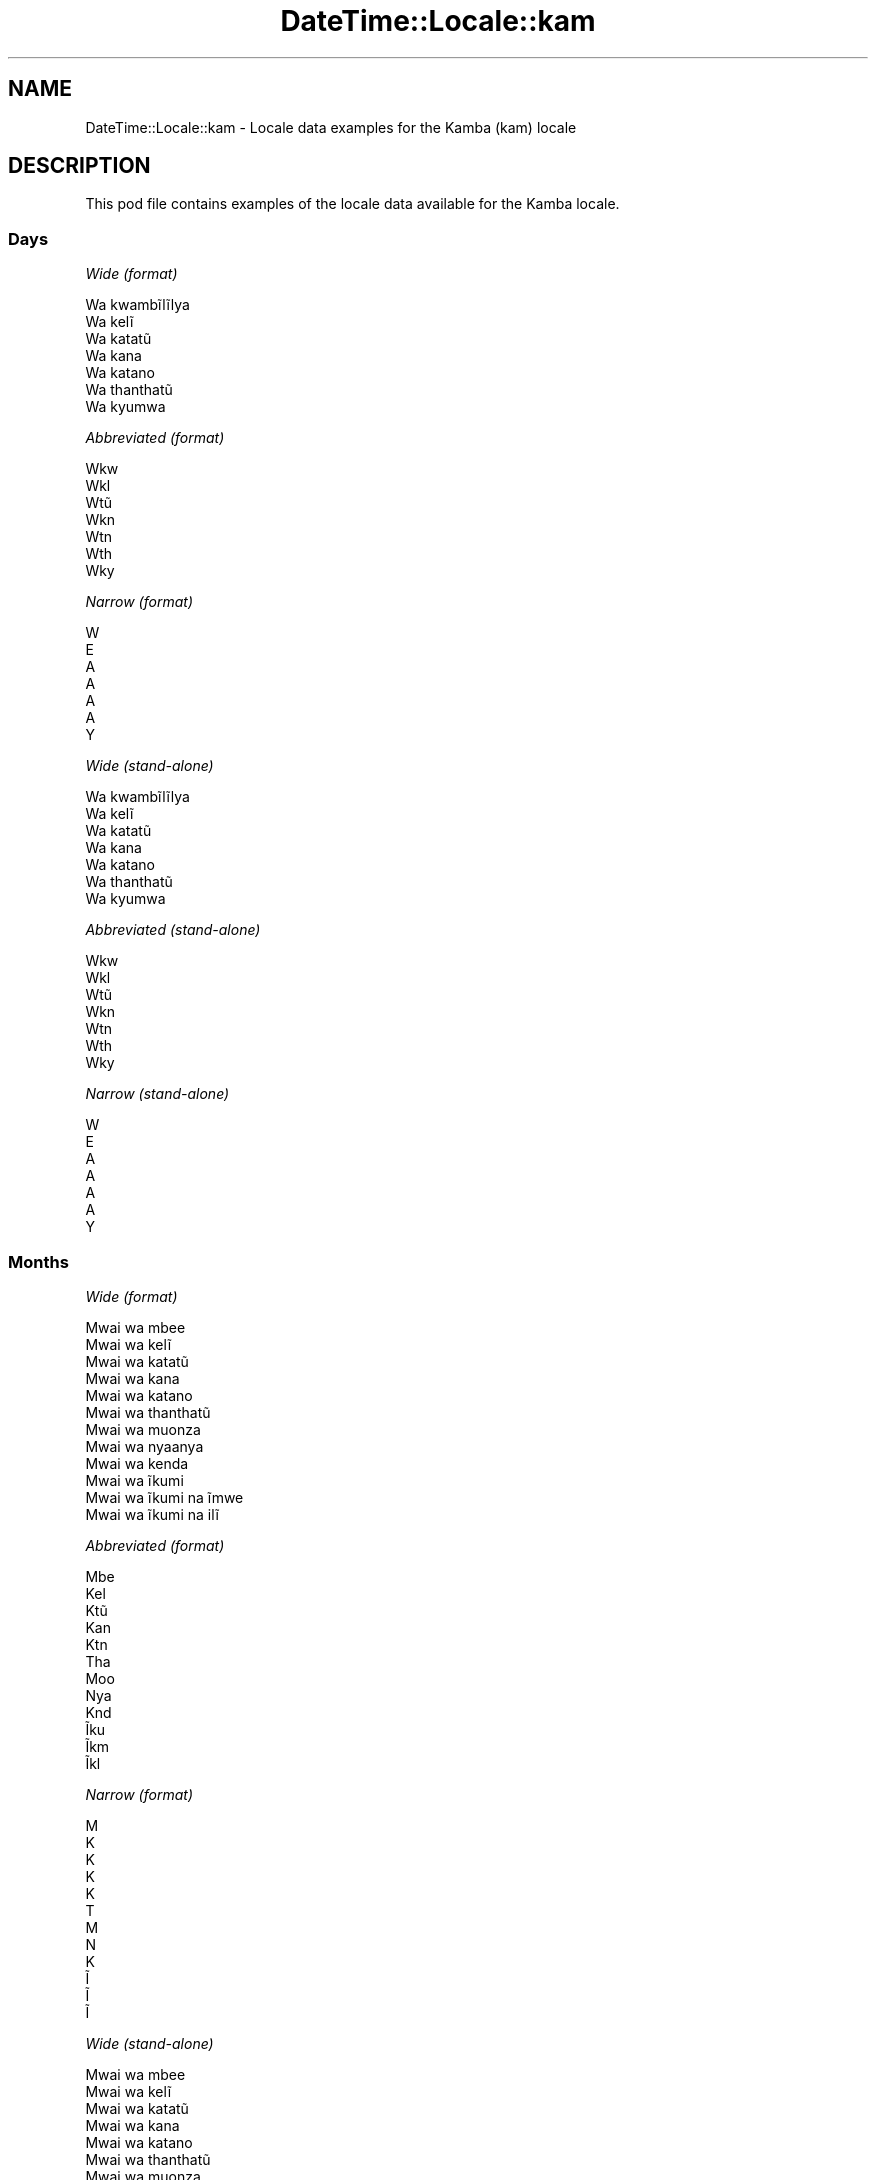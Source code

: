 .\" Automatically generated by Pod::Man 4.14 (Pod::Simple 3.42)
.\"
.\" Standard preamble:
.\" ========================================================================
.de Sp \" Vertical space (when we can't use .PP)
.if t .sp .5v
.if n .sp
..
.de Vb \" Begin verbatim text
.ft CW
.nf
.ne \\$1
..
.de Ve \" End verbatim text
.ft R
.fi
..
.\" Set up some character translations and predefined strings.  \*(-- will
.\" give an unbreakable dash, \*(PI will give pi, \*(L" will give a left
.\" double quote, and \*(R" will give a right double quote.  \*(C+ will
.\" give a nicer C++.  Capital omega is used to do unbreakable dashes and
.\" therefore won't be available.  \*(C` and \*(C' expand to `' in nroff,
.\" nothing in troff, for use with C<>.
.tr \(*W-
.ds C+ C\v'-.1v'\h'-1p'\s-2+\h'-1p'+\s0\v'.1v'\h'-1p'
.ie n \{\
.    ds -- \(*W-
.    ds PI pi
.    if (\n(.H=4u)&(1m=24u) .ds -- \(*W\h'-12u'\(*W\h'-12u'-\" diablo 10 pitch
.    if (\n(.H=4u)&(1m=20u) .ds -- \(*W\h'-12u'\(*W\h'-8u'-\"  diablo 12 pitch
.    ds L" ""
.    ds R" ""
.    ds C` ""
.    ds C' ""
'br\}
.el\{\
.    ds -- \|\(em\|
.    ds PI \(*p
.    ds L" ``
.    ds R" ''
.    ds C`
.    ds C'
'br\}
.\"
.\" Escape single quotes in literal strings from groff's Unicode transform.
.ie \n(.g .ds Aq \(aq
.el       .ds Aq '
.\"
.\" If the F register is >0, we'll generate index entries on stderr for
.\" titles (.TH), headers (.SH), subsections (.SS), items (.Ip), and index
.\" entries marked with X<> in POD.  Of course, you'll have to process the
.\" output yourself in some meaningful fashion.
.\"
.\" Avoid warning from groff about undefined register 'F'.
.de IX
..
.nr rF 0
.if \n(.g .if rF .nr rF 1
.if (\n(rF:(\n(.g==0)) \{\
.    if \nF \{\
.        de IX
.        tm Index:\\$1\t\\n%\t"\\$2"
..
.        if !\nF==2 \{\
.            nr % 0
.            nr F 2
.        \}
.    \}
.\}
.rr rF
.\" ========================================================================
.\"
.IX Title "DateTime::Locale::kam 3"
.TH DateTime::Locale::kam 3 "2019-10-09" "perl v5.34.0" "User Contributed Perl Documentation"
.\" For nroff, turn off justification.  Always turn off hyphenation; it makes
.\" way too many mistakes in technical documents.
.if n .ad l
.nh
.SH "NAME"
DateTime::Locale::kam \- Locale data examples for the Kamba (kam) locale
.SH "DESCRIPTION"
.IX Header "DESCRIPTION"
This pod file contains examples of the locale data available for the
Kamba locale.
.SS "Days"
.IX Subsection "Days"
\fIWide (format)\fR
.IX Subsection "Wide (format)"
.PP
.Vb 7
\&  Wa kwambĩlĩlya
\&  Wa kelĩ
\&  Wa katatũ
\&  Wa kana
\&  Wa katano
\&  Wa thanthatũ
\&  Wa kyumwa
.Ve
.PP
\fIAbbreviated (format)\fR
.IX Subsection "Abbreviated (format)"
.PP
.Vb 7
\&  Wkw
\&  Wkl
\&  Wtũ
\&  Wkn
\&  Wtn
\&  Wth
\&  Wky
.Ve
.PP
\fINarrow (format)\fR
.IX Subsection "Narrow (format)"
.PP
.Vb 7
\&  W
\&  E
\&  A
\&  A
\&  A
\&  A
\&  Y
.Ve
.PP
\fIWide (stand-alone)\fR
.IX Subsection "Wide (stand-alone)"
.PP
.Vb 7
\&  Wa kwambĩlĩlya
\&  Wa kelĩ
\&  Wa katatũ
\&  Wa kana
\&  Wa katano
\&  Wa thanthatũ
\&  Wa kyumwa
.Ve
.PP
\fIAbbreviated (stand-alone)\fR
.IX Subsection "Abbreviated (stand-alone)"
.PP
.Vb 7
\&  Wkw
\&  Wkl
\&  Wtũ
\&  Wkn
\&  Wtn
\&  Wth
\&  Wky
.Ve
.PP
\fINarrow (stand-alone)\fR
.IX Subsection "Narrow (stand-alone)"
.PP
.Vb 7
\&  W
\&  E
\&  A
\&  A
\&  A
\&  A
\&  Y
.Ve
.SS "Months"
.IX Subsection "Months"
\fIWide (format)\fR
.IX Subsection "Wide (format)"
.PP
.Vb 12
\&  Mwai wa mbee
\&  Mwai wa kelĩ
\&  Mwai wa katatũ
\&  Mwai wa kana
\&  Mwai wa katano
\&  Mwai wa thanthatũ
\&  Mwai wa muonza
\&  Mwai wa nyaanya
\&  Mwai wa kenda
\&  Mwai wa ĩkumi
\&  Mwai wa ĩkumi na ĩmwe
\&  Mwai wa ĩkumi na ilĩ
.Ve
.PP
\fIAbbreviated (format)\fR
.IX Subsection "Abbreviated (format)"
.PP
.Vb 12
\&  Mbe
\&  Kel
\&  Ktũ
\&  Kan
\&  Ktn
\&  Tha
\&  Moo
\&  Nya
\&  Knd
\&  Ĩku
\&  Ĩkm
\&  Ĩkl
.Ve
.PP
\fINarrow (format)\fR
.IX Subsection "Narrow (format)"
.PP
.Vb 12
\&  M
\&  K
\&  K
\&  K
\&  K
\&  T
\&  M
\&  N
\&  K
\&  Ĩ
\&  Ĩ
\&  Ĩ
.Ve
.PP
\fIWide (stand-alone)\fR
.IX Subsection "Wide (stand-alone)"
.PP
.Vb 12
\&  Mwai wa mbee
\&  Mwai wa kelĩ
\&  Mwai wa katatũ
\&  Mwai wa kana
\&  Mwai wa katano
\&  Mwai wa thanthatũ
\&  Mwai wa muonza
\&  Mwai wa nyaanya
\&  Mwai wa kenda
\&  Mwai wa ĩkumi
\&  Mwai wa ĩkumi na ĩmwe
\&  Mwai wa ĩkumi na ilĩ
.Ve
.PP
\fIAbbreviated (stand-alone)\fR
.IX Subsection "Abbreviated (stand-alone)"
.PP
.Vb 12
\&  Mbe
\&  Kel
\&  Ktũ
\&  Kan
\&  Ktn
\&  Tha
\&  Moo
\&  Nya
\&  Knd
\&  Ĩku
\&  Ĩkm
\&  Ĩkl
.Ve
.PP
\fINarrow (stand-alone)\fR
.IX Subsection "Narrow (stand-alone)"
.PP
.Vb 12
\&  M
\&  K
\&  K
\&  K
\&  K
\&  T
\&  M
\&  N
\&  K
\&  Ĩ
\&  Ĩ
\&  Ĩ
.Ve
.SS "Quarters"
.IX Subsection "Quarters"
\fIWide (format)\fR
.IX Subsection "Wide (format)"
.PP
.Vb 4
\&  Lovo ya mbee
\&  Lovo ya kelĩ
\&  Lovo ya katatũ
\&  Lovo ya kana
.Ve
.PP
\fIAbbreviated (format)\fR
.IX Subsection "Abbreviated (format)"
.PP
.Vb 4
\&  L1
\&  L2
\&  L3
\&  L4
.Ve
.PP
\fINarrow (format)\fR
.IX Subsection "Narrow (format)"
.PP
.Vb 4
\&  1
\&  2
\&  3
\&  4
.Ve
.PP
\fIWide (stand-alone)\fR
.IX Subsection "Wide (stand-alone)"
.PP
.Vb 4
\&  Lovo ya mbee
\&  Lovo ya kelĩ
\&  Lovo ya katatũ
\&  Lovo ya kana
.Ve
.PP
\fIAbbreviated (stand-alone)\fR
.IX Subsection "Abbreviated (stand-alone)"
.PP
.Vb 4
\&  L1
\&  L2
\&  L3
\&  L4
.Ve
.PP
\fINarrow (stand-alone)\fR
.IX Subsection "Narrow (stand-alone)"
.PP
.Vb 4
\&  1
\&  2
\&  3
\&  4
.Ve
.SS "Eras"
.IX Subsection "Eras"
\fIWide (format)\fR
.IX Subsection "Wide (format)"
.PP
.Vb 2
\&  Mbee wa Yesũ
\&  Ĩtina wa Yesũ
.Ve
.PP
\fIAbbreviated (format)\fR
.IX Subsection "Abbreviated (format)"
.PP
.Vb 2
\&  MY
\&  IY
.Ve
.PP
\fINarrow (format)\fR
.IX Subsection "Narrow (format)"
.PP
.Vb 2
\&  MY
\&  IY
.Ve
.SS "Date Formats"
.IX Subsection "Date Formats"
\fIFull\fR
.IX Subsection "Full"
.PP
.Vb 3
\&   2008\-02\-05T18:30:30 = Wa kelĩ, 5 Mwai wa kelĩ 2008
\&   1995\-12\-22T09:05:02 = Wa katano, 22 Mwai wa ĩkumi na ilĩ 1995
\&  \-0010\-09\-15T04:44:23 = Wa thanthatũ, 15 Mwai wa kenda \-10
.Ve
.PP
\fILong\fR
.IX Subsection "Long"
.PP
.Vb 3
\&   2008\-02\-05T18:30:30 = 5 Mwai wa kelĩ 2008
\&   1995\-12\-22T09:05:02 = 22 Mwai wa ĩkumi na ilĩ 1995
\&  \-0010\-09\-15T04:44:23 = 15 Mwai wa kenda \-10
.Ve
.PP
\fIMedium\fR
.IX Subsection "Medium"
.PP
.Vb 3
\&   2008\-02\-05T18:30:30 = 5 Kel 2008
\&   1995\-12\-22T09:05:02 = 22 Ĩkl 1995
\&  \-0010\-09\-15T04:44:23 = 15 Knd \-10
.Ve
.PP
\fIShort\fR
.IX Subsection "Short"
.PP
.Vb 3
\&   2008\-02\-05T18:30:30 = 05/02/2008
\&   1995\-12\-22T09:05:02 = 22/12/1995
\&  \-0010\-09\-15T04:44:23 = 15/09/\-10
.Ve
.SS "Time Formats"
.IX Subsection "Time Formats"
\fIFull\fR
.IX Subsection "Full"
.PP
.Vb 3
\&   2008\-02\-05T18:30:30 = 18:30:30 UTC
\&   1995\-12\-22T09:05:02 = 09:05:02 UTC
\&  \-0010\-09\-15T04:44:23 = 04:44:23 UTC
.Ve
.PP
\fILong\fR
.IX Subsection "Long"
.PP
.Vb 3
\&   2008\-02\-05T18:30:30 = 18:30:30 UTC
\&   1995\-12\-22T09:05:02 = 09:05:02 UTC
\&  \-0010\-09\-15T04:44:23 = 04:44:23 UTC
.Ve
.PP
\fIMedium\fR
.IX Subsection "Medium"
.PP
.Vb 3
\&   2008\-02\-05T18:30:30 = 18:30:30
\&   1995\-12\-22T09:05:02 = 09:05:02
\&  \-0010\-09\-15T04:44:23 = 04:44:23
.Ve
.PP
\fIShort\fR
.IX Subsection "Short"
.PP
.Vb 3
\&   2008\-02\-05T18:30:30 = 18:30
\&   1995\-12\-22T09:05:02 = 09:05
\&  \-0010\-09\-15T04:44:23 = 04:44
.Ve
.SS "Datetime Formats"
.IX Subsection "Datetime Formats"
\fIFull\fR
.IX Subsection "Full"
.PP
.Vb 3
\&   2008\-02\-05T18:30:30 = Wa kelĩ, 5 Mwai wa kelĩ 2008 18:30:30 UTC
\&   1995\-12\-22T09:05:02 = Wa katano, 22 Mwai wa ĩkumi na ilĩ 1995 09:05:02 UTC
\&  \-0010\-09\-15T04:44:23 = Wa thanthatũ, 15 Mwai wa kenda \-10 04:44:23 UTC
.Ve
.PP
\fILong\fR
.IX Subsection "Long"
.PP
.Vb 3
\&   2008\-02\-05T18:30:30 = 5 Mwai wa kelĩ 2008 18:30:30 UTC
\&   1995\-12\-22T09:05:02 = 22 Mwai wa ĩkumi na ilĩ 1995 09:05:02 UTC
\&  \-0010\-09\-15T04:44:23 = 15 Mwai wa kenda \-10 04:44:23 UTC
.Ve
.PP
\fIMedium\fR
.IX Subsection "Medium"
.PP
.Vb 3
\&   2008\-02\-05T18:30:30 = 5 Kel 2008 18:30:30
\&   1995\-12\-22T09:05:02 = 22 Ĩkl 1995 09:05:02
\&  \-0010\-09\-15T04:44:23 = 15 Knd \-10 04:44:23
.Ve
.PP
\fIShort\fR
.IX Subsection "Short"
.PP
.Vb 3
\&   2008\-02\-05T18:30:30 = 05/02/2008 18:30
\&   1995\-12\-22T09:05:02 = 22/12/1995 09:05
\&  \-0010\-09\-15T04:44:23 = 15/09/\-10 04:44
.Ve
.SS "Available Formats"
.IX Subsection "Available Formats"
\fIBh (h B)\fR
.IX Subsection "Bh (h B)"
.PP
.Vb 3
\&   2008\-02\-05T18:30:30 = 6 B
\&   1995\-12\-22T09:05:02 = 9 B
\&  \-0010\-09\-15T04:44:23 = 4 B
.Ve
.PP
\fIBhm (h:mm B)\fR
.IX Subsection "Bhm (h:mm B)"
.PP
.Vb 3
\&   2008\-02\-05T18:30:30 = 6:30 B
\&   1995\-12\-22T09:05:02 = 9:05 B
\&  \-0010\-09\-15T04:44:23 = 4:44 B
.Ve
.PP
\fIBhms (h:mm:ss B)\fR
.IX Subsection "Bhms (h:mm:ss B)"
.PP
.Vb 3
\&   2008\-02\-05T18:30:30 = 6:30:30 B
\&   1995\-12\-22T09:05:02 = 9:05:02 B
\&  \-0010\-09\-15T04:44:23 = 4:44:23 B
.Ve
.PP
\fIE (ccc)\fR
.IX Subsection "E (ccc)"
.PP
.Vb 3
\&   2008\-02\-05T18:30:30 = Wkl
\&   1995\-12\-22T09:05:02 = Wtn
\&  \-0010\-09\-15T04:44:23 = Wth
.Ve
.PP
\fIEBhm (E h:mm B)\fR
.IX Subsection "EBhm (E h:mm B)"
.PP
.Vb 3
\&   2008\-02\-05T18:30:30 = Wkl 6:30 B
\&   1995\-12\-22T09:05:02 = Wtn 9:05 B
\&  \-0010\-09\-15T04:44:23 = Wth 4:44 B
.Ve
.PP
\fIEBhms (E h:mm:ss B)\fR
.IX Subsection "EBhms (E h:mm:ss B)"
.PP
.Vb 3
\&   2008\-02\-05T18:30:30 = Wkl 6:30:30 B
\&   1995\-12\-22T09:05:02 = Wtn 9:05:02 B
\&  \-0010\-09\-15T04:44:23 = Wth 4:44:23 B
.Ve
.PP
\fIEHm (E HH:mm)\fR
.IX Subsection "EHm (E HH:mm)"
.PP
.Vb 3
\&   2008\-02\-05T18:30:30 = Wkl 18:30
\&   1995\-12\-22T09:05:02 = Wtn 09:05
\&  \-0010\-09\-15T04:44:23 = Wth 04:44
.Ve
.PP
\fIEHms (E HH:mm:ss)\fR
.IX Subsection "EHms (E HH:mm:ss)"
.PP
.Vb 3
\&   2008\-02\-05T18:30:30 = Wkl 18:30:30
\&   1995\-12\-22T09:05:02 = Wtn 09:05:02
\&  \-0010\-09\-15T04:44:23 = Wth 04:44:23
.Ve
.PP
\fIEd (d, E)\fR
.IX Subsection "Ed (d, E)"
.PP
.Vb 3
\&   2008\-02\-05T18:30:30 = 5, Wkl
\&   1995\-12\-22T09:05:02 = 22, Wtn
\&  \-0010\-09\-15T04:44:23 = 15, Wth
.Ve
.PP
\fIEhm (E h:mm a)\fR
.IX Subsection "Ehm (E h:mm a)"
.PP
.Vb 3
\&   2008\-02\-05T18:30:30 = Wkl 6:30 Ĩyawĩoo
\&   1995\-12\-22T09:05:02 = Wtn 9:05 Ĩyakwakya
\&  \-0010\-09\-15T04:44:23 = Wth 4:44 Ĩyakwakya
.Ve
.PP
\fIEhms (E h:mm:ss a)\fR
.IX Subsection "Ehms (E h:mm:ss a)"
.PP
.Vb 3
\&   2008\-02\-05T18:30:30 = Wkl 6:30:30 Ĩyawĩoo
\&   1995\-12\-22T09:05:02 = Wtn 9:05:02 Ĩyakwakya
\&  \-0010\-09\-15T04:44:23 = Wth 4:44:23 Ĩyakwakya
.Ve
.PP
\fIGy (G y)\fR
.IX Subsection "Gy (G y)"
.PP
.Vb 3
\&   2008\-02\-05T18:30:30 = IY 2008
\&   1995\-12\-22T09:05:02 = IY 1995
\&  \-0010\-09\-15T04:44:23 = MY \-10
.Ve
.PP
\fIGyMMM (G y \s-1MMM\s0)\fR
.IX Subsection "GyMMM (G y MMM)"
.PP
.Vb 3
\&   2008\-02\-05T18:30:30 = IY 2008 Kel
\&   1995\-12\-22T09:05:02 = IY 1995 Ĩkl
\&  \-0010\-09\-15T04:44:23 = MY \-10 Knd
.Ve
.PP
\fIGyMMMEd (G y \s-1MMM\s0 d, E)\fR
.IX Subsection "GyMMMEd (G y MMM d, E)"
.PP
.Vb 3
\&   2008\-02\-05T18:30:30 = IY 2008 Kel 5, Wkl
\&   1995\-12\-22T09:05:02 = IY 1995 Ĩkl 22, Wtn
\&  \-0010\-09\-15T04:44:23 = MY \-10 Knd 15, Wth
.Ve
.PP
\fIGyMMMd (G y \s-1MMM\s0 d)\fR
.IX Subsection "GyMMMd (G y MMM d)"
.PP
.Vb 3
\&   2008\-02\-05T18:30:30 = IY 2008 Kel 5
\&   1995\-12\-22T09:05:02 = IY 1995 Ĩkl 22
\&  \-0010\-09\-15T04:44:23 = MY \-10 Knd 15
.Ve
.PP
\fIH (\s-1HH\s0)\fR
.IX Subsection "H (HH)"
.PP
.Vb 3
\&   2008\-02\-05T18:30:30 = 18
\&   1995\-12\-22T09:05:02 = 09
\&  \-0010\-09\-15T04:44:23 = 04
.Ve
.PP
\fIHm (HH:mm)\fR
.IX Subsection "Hm (HH:mm)"
.PP
.Vb 3
\&   2008\-02\-05T18:30:30 = 18:30
\&   1995\-12\-22T09:05:02 = 09:05
\&  \-0010\-09\-15T04:44:23 = 04:44
.Ve
.PP
\fIHms (HH:mm:ss)\fR
.IX Subsection "Hms (HH:mm:ss)"
.PP
.Vb 3
\&   2008\-02\-05T18:30:30 = 18:30:30
\&   1995\-12\-22T09:05:02 = 09:05:02
\&  \-0010\-09\-15T04:44:23 = 04:44:23
.Ve
.PP
\fIHmsv (HH:mm:ss v)\fR
.IX Subsection "Hmsv (HH:mm:ss v)"
.PP
.Vb 3
\&   2008\-02\-05T18:30:30 = 18:30:30 UTC
\&   1995\-12\-22T09:05:02 = 09:05:02 UTC
\&  \-0010\-09\-15T04:44:23 = 04:44:23 UTC
.Ve
.PP
\fIHmv (HH:mm v)\fR
.IX Subsection "Hmv (HH:mm v)"
.PP
.Vb 3
\&   2008\-02\-05T18:30:30 = 18:30 UTC
\&   1995\-12\-22T09:05:02 = 09:05 UTC
\&  \-0010\-09\-15T04:44:23 = 04:44 UTC
.Ve
.PP
\fIM (L)\fR
.IX Subsection "M (L)"
.PP
.Vb 3
\&   2008\-02\-05T18:30:30 = 2
\&   1995\-12\-22T09:05:02 = 12
\&  \-0010\-09\-15T04:44:23 = 9
.Ve
.PP
\fIMEd (E, M/d)\fR
.IX Subsection "MEd (E, M/d)"
.PP
.Vb 3
\&   2008\-02\-05T18:30:30 = Wkl, 2/5
\&   1995\-12\-22T09:05:02 = Wtn, 12/22
\&  \-0010\-09\-15T04:44:23 = Wth, 9/15
.Ve
.PP
\fI\s-1MMM\s0 (\s-1LLL\s0)\fR
.IX Subsection "MMM (LLL)"
.PP
.Vb 3
\&   2008\-02\-05T18:30:30 = Kel
\&   1995\-12\-22T09:05:02 = Ĩkl
\&  \-0010\-09\-15T04:44:23 = Knd
.Ve
.PP
\fIMMMEd (E, \s-1MMM\s0 d)\fR
.IX Subsection "MMMEd (E, MMM d)"
.PP
.Vb 3
\&   2008\-02\-05T18:30:30 = Wkl, Kel 5
\&   1995\-12\-22T09:05:02 = Wtn, Ĩkl 22
\&  \-0010\-09\-15T04:44:23 = Wth, Knd 15
.Ve
.PP
\fIMMMMEd (E, \s-1MMMM\s0 d)\fR
.IX Subsection "MMMMEd (E, MMMM d)"
.PP
.Vb 3
\&   2008\-02\-05T18:30:30 = Wkl, Mwai wa kelĩ 5
\&   1995\-12\-22T09:05:02 = Wtn, Mwai wa ĩkumi na ilĩ 22
\&  \-0010\-09\-15T04:44:23 = Wth, Mwai wa kenda 15
.Ve
.PP
\fIMMMMW-count-other ('week' W 'of' \s-1MMMM\s0)\fR
.IX Subsection "MMMMW-count-other ('week' W 'of' MMMM)"
.PP
.Vb 3
\&   2008\-02\-05T18:30:30 = week 1 of Mwai wa kelĩ
\&   1995\-12\-22T09:05:02 = week 3 of Mwai wa ĩkumi na ilĩ
\&  \-0010\-09\-15T04:44:23 = week 2 of Mwai wa kenda
.Ve
.PP
\fIMMMMd (\s-1MMMM\s0 d)\fR
.IX Subsection "MMMMd (MMMM d)"
.PP
.Vb 3
\&   2008\-02\-05T18:30:30 = Mwai wa kelĩ 5
\&   1995\-12\-22T09:05:02 = Mwai wa ĩkumi na ilĩ 22
\&  \-0010\-09\-15T04:44:23 = Mwai wa kenda 15
.Ve
.PP
\fIMMMd (\s-1MMM\s0 d)\fR
.IX Subsection "MMMd (MMM d)"
.PP
.Vb 3
\&   2008\-02\-05T18:30:30 = Kel 5
\&   1995\-12\-22T09:05:02 = Ĩkl 22
\&  \-0010\-09\-15T04:44:23 = Knd 15
.Ve
.PP
\fIMd (M/d)\fR
.IX Subsection "Md (M/d)"
.PP
.Vb 3
\&   2008\-02\-05T18:30:30 = 2/5
\&   1995\-12\-22T09:05:02 = 12/22
\&  \-0010\-09\-15T04:44:23 = 9/15
.Ve
.PP
\fId (d)\fR
.IX Subsection "d (d)"
.PP
.Vb 3
\&   2008\-02\-05T18:30:30 = 5
\&   1995\-12\-22T09:05:02 = 22
\&  \-0010\-09\-15T04:44:23 = 15
.Ve
.PP
\fIh (h a)\fR
.IX Subsection "h (h a)"
.PP
.Vb 3
\&   2008\-02\-05T18:30:30 = 6 Ĩyawĩoo
\&   1995\-12\-22T09:05:02 = 9 Ĩyakwakya
\&  \-0010\-09\-15T04:44:23 = 4 Ĩyakwakya
.Ve
.PP
\fIhm (h:mm a)\fR
.IX Subsection "hm (h:mm a)"
.PP
.Vb 3
\&   2008\-02\-05T18:30:30 = 6:30 Ĩyawĩoo
\&   1995\-12\-22T09:05:02 = 9:05 Ĩyakwakya
\&  \-0010\-09\-15T04:44:23 = 4:44 Ĩyakwakya
.Ve
.PP
\fIhms (h:mm:ss a)\fR
.IX Subsection "hms (h:mm:ss a)"
.PP
.Vb 3
\&   2008\-02\-05T18:30:30 = 6:30:30 Ĩyawĩoo
\&   1995\-12\-22T09:05:02 = 9:05:02 Ĩyakwakya
\&  \-0010\-09\-15T04:44:23 = 4:44:23 Ĩyakwakya
.Ve
.PP
\fIhmsv (h:mm:ss a v)\fR
.IX Subsection "hmsv (h:mm:ss a v)"
.PP
.Vb 3
\&   2008\-02\-05T18:30:30 = 6:30:30 Ĩyawĩoo UTC
\&   1995\-12\-22T09:05:02 = 9:05:02 Ĩyakwakya UTC
\&  \-0010\-09\-15T04:44:23 = 4:44:23 Ĩyakwakya UTC
.Ve
.PP
\fIhmv (h:mm a v)\fR
.IX Subsection "hmv (h:mm a v)"
.PP
.Vb 3
\&   2008\-02\-05T18:30:30 = 6:30 Ĩyawĩoo UTC
\&   1995\-12\-22T09:05:02 = 9:05 Ĩyakwakya UTC
\&  \-0010\-09\-15T04:44:23 = 4:44 Ĩyakwakya UTC
.Ve
.PP
\fIms (mm:ss)\fR
.IX Subsection "ms (mm:ss)"
.PP
.Vb 3
\&   2008\-02\-05T18:30:30 = 30:30
\&   1995\-12\-22T09:05:02 = 05:02
\&  \-0010\-09\-15T04:44:23 = 44:23
.Ve
.PP
\fIy (y)\fR
.IX Subsection "y (y)"
.PP
.Vb 3
\&   2008\-02\-05T18:30:30 = 2008
\&   1995\-12\-22T09:05:02 = 1995
\&  \-0010\-09\-15T04:44:23 = \-10
.Ve
.PP
\fIyM (M/y)\fR
.IX Subsection "yM (M/y)"
.PP
.Vb 3
\&   2008\-02\-05T18:30:30 = 2/2008
\&   1995\-12\-22T09:05:02 = 12/1995
\&  \-0010\-09\-15T04:44:23 = 9/\-10
.Ve
.PP
\fIyMEd (E, M/d/y)\fR
.IX Subsection "yMEd (E, M/d/y)"
.PP
.Vb 3
\&   2008\-02\-05T18:30:30 = Wkl, 2/5/2008
\&   1995\-12\-22T09:05:02 = Wtn, 12/22/1995
\&  \-0010\-09\-15T04:44:23 = Wth, 9/15/\-10
.Ve
.PP
\fIyMMM (\s-1MMM\s0 y)\fR
.IX Subsection "yMMM (MMM y)"
.PP
.Vb 3
\&   2008\-02\-05T18:30:30 = Kel 2008
\&   1995\-12\-22T09:05:02 = Ĩkl 1995
\&  \-0010\-09\-15T04:44:23 = Knd \-10
.Ve
.PP
\fIyMMMEd (E, \s-1MMM\s0 d, y)\fR
.IX Subsection "yMMMEd (E, MMM d, y)"
.PP
.Vb 3
\&   2008\-02\-05T18:30:30 = Wkl, Kel 5, 2008
\&   1995\-12\-22T09:05:02 = Wtn, Ĩkl 22, 1995
\&  \-0010\-09\-15T04:44:23 = Wth, Knd 15, \-10
.Ve
.PP
\fIyMMMM (\s-1MMMM\s0 y)\fR
.IX Subsection "yMMMM (MMMM y)"
.PP
.Vb 3
\&   2008\-02\-05T18:30:30 = Mwai wa kelĩ 2008
\&   1995\-12\-22T09:05:02 = Mwai wa ĩkumi na ilĩ 1995
\&  \-0010\-09\-15T04:44:23 = Mwai wa kenda \-10
.Ve
.PP
\fIyMMMd (y \s-1MMM\s0 d)\fR
.IX Subsection "yMMMd (y MMM d)"
.PP
.Vb 3
\&   2008\-02\-05T18:30:30 = 2008 Kel 5
\&   1995\-12\-22T09:05:02 = 1995 Ĩkl 22
\&  \-0010\-09\-15T04:44:23 = \-10 Knd 15
.Ve
.PP
\fIyMd (y\-MM-dd)\fR
.IX Subsection "yMd (y-MM-dd)"
.PP
.Vb 3
\&   2008\-02\-05T18:30:30 = 2008\-02\-05
\&   1995\-12\-22T09:05:02 = 1995\-12\-22
\&  \-0010\-09\-15T04:44:23 = \-10\-09\-15
.Ve
.PP
\fIyQQQ (\s-1QQQ\s0 y)\fR
.IX Subsection "yQQQ (QQQ y)"
.PP
.Vb 3
\&   2008\-02\-05T18:30:30 = L1 2008
\&   1995\-12\-22T09:05:02 = L4 1995
\&  \-0010\-09\-15T04:44:23 = L3 \-10
.Ve
.PP
\fIyQQQQ (\s-1QQQQ\s0 y)\fR
.IX Subsection "yQQQQ (QQQQ y)"
.PP
.Vb 3
\&   2008\-02\-05T18:30:30 = Lovo ya mbee 2008
\&   1995\-12\-22T09:05:02 = Lovo ya kana 1995
\&  \-0010\-09\-15T04:44:23 = Lovo ya katatũ \-10
.Ve
.PP
\fIyw-count-other ('week' w 'of' Y)\fR
.IX Subsection "yw-count-other ('week' w 'of' Y)"
.PP
.Vb 3
\&   2008\-02\-05T18:30:30 = week 6 of 2008
\&   1995\-12\-22T09:05:02 = week 51 of 1995
\&  \-0010\-09\-15T04:44:23 = week 37 of \-10
.Ve
.SS "Miscellaneous"
.IX Subsection "Miscellaneous"
\fIPrefers 24 hour time?\fR
.IX Subsection "Prefers 24 hour time?"
.PP
Yes
.PP
\fILocal first day of the week\fR
.IX Subsection "Local first day of the week"
.PP
1 (Wa kwambĩlĩlya)
.SH "SUPPORT"
.IX Header "SUPPORT"
See DateTime::Locale.
